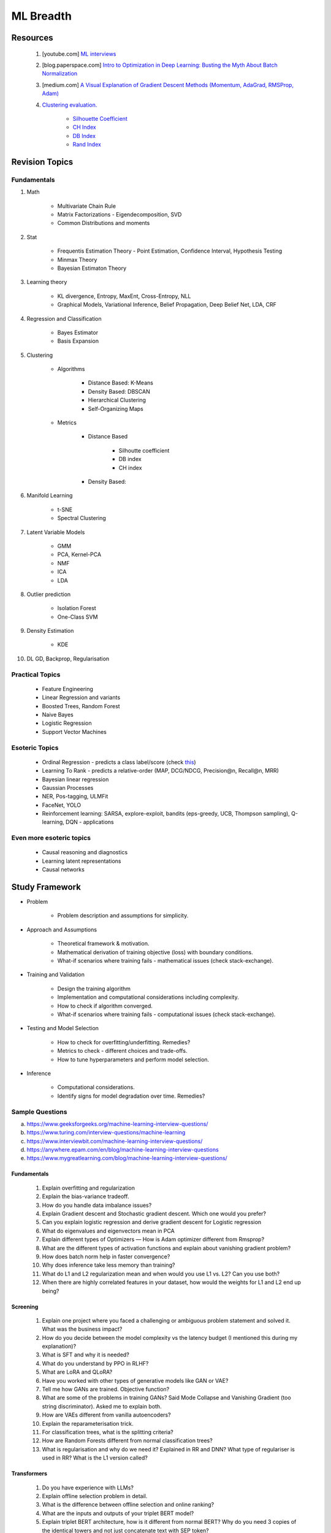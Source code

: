 
################################################################################
ML Breadth
################################################################################
********************************************************************************
Resources
********************************************************************************
	#. [youtube.com] `ML interviews <https://www.youtube.com/playlist?list=PLXmbE5IFg3EEoSAzuqbu7o8Kh8FFhTFPc>`_
	#. [blog.paperspace.com] `Intro to Optimization in Deep Learning: Busting the Myth About Batch Normalization <https://blog.paperspace.com/busting-the-myths-about-batch-normalization/>`_
	#. [medium.com] `A Visual Explanation of Gradient Descent Methods (Momentum, AdaGrad, RMSProp, Adam) <https://medium.com/towards-data-science/a-visual-explanation-of-gradient-descent-methods-momentum-adagrad-rmsprop-adam-f898b102325c>`_
	#. `Clustering evaluation. <https://scikit-learn.org/stable/modules/clustering.html#clustering-performance-evaluation>`_
	
		- `Silhouette Coefficient <https://scikit-learn.org/stable/modules/clustering.html#silhouette-coefficient>`_
		- `CH Index <https://scikit-learn.org/stable/modules/clustering.html#calinski-harabasz-index>`_
		- `DB Index <https://scikit-learn.org/stable/modules/clustering.html#davies-bouldin-index>`_
		- `Rand Index <https://scikit-learn.org/stable/modules/clustering.html#rand-index>`_

.. seealso::
	* [medium.com] `How to Crack Machine learning Interviews at FAANG! <https://medium.com/@reachpriyaa/how-to-crack-machine-learning-interviews-at-faang-78a2882a05c5>`_

********************************************************************************
Revision Topics
********************************************************************************
Fundamentals
================================================================================
#. Math

	- Multivariate Chain Rule	
	- Matrix Factorizations - Eigendecomposition, SVD
	- Common Distributions and moments
#. Stat

	- Frequentis Estimation Theory - Point Estimation, Confidence Interval, Hypothesis Testing
	- Minmax Theory
	- Bayesian Estimaton Theory
#. Learning theory

	- KL divergence, Entropy, MaxEnt, Cross-Entropy, NLL
	- Graphical Models, Variational Inference, Belief Propagation, Deep Belief Net, LDA, CRF
#. Regression and Classification

	- Bayes Estimator
	- Basis Expansion
#. Clustering

	- Algorithms

		- Distance Based: K-Means
		- Density Based: DBSCAN
		- Hierarchical Clustering
		- Self-Organizing Maps
	- Metrics

		- Distance Based

			- Silhoutte coefficient
			- DB index
			- CH index
		- Density Based:

#. Manifold Learning

	- t-SNE
	- Spectral Clustering
#. Latent Variable Models

	- GMM
	- PCA, Kernel-PCA
	- NMF
	- ICA
	- LDA
#. Outlier prediction

	- Isolation Forest
	- One-Class SVM
#. Density Estimation

	- KDE
#. DL GD, Backprop, Regularisation

Practical Topics
================================================================================
	* Feature Engineering
	* Linear Regression and variants
	* Boosted Trees, Random Forest
	* Naive Bayes
	* Logistic Regression	
	* Support Vector Machines
	
Esoteric Topics
================================================================================
	* Ordinal Regression - predicts a class label/score (check `this <https://home.ttic.edu/~nati/Publications/RennieSrebroIJCAI05.pdf>`_)
	* Learning To Rank - predicts a relative-order (MAP, DCG/NDCG, Precision@n, Recall@n, MRR)
	* Bayesian linear regression
	* Gaussian Processes
	* NER, Pos-tagging, ULMFit
	* FaceNet, YOLO
	* Reinforcement learning: SARSA, explore-exploit,  bandits (eps-greedy, UCB, Thompson sampling), Q-learning, DQN - applications

Even more esoteric topics
================================================================================
	* Causal reasoning and diagnostics
	* Learning latent representations
	* Causal networks

********************************************************************************
Study Framework
********************************************************************************
* Problem

	* Problem description and assumptions for simplicity.
* Approach and Assumptions

	* Theoretical framework & motivation.
	* Mathematical derivation of training objective (loss) with boundary conditions.
	* What-if scenarios where training fails - mathematical issues (check stack-exchange).
* Training and Validation

	* Design the training algorithm
	* Implementation and computational considerations including complexity.
	* How to check if algorithm converged.
	* What-if scenarios where training fails - computational issues (check stack-exchange).		
* Testing and Model Selection

	* How to check for overfitting/underfitting. Remedies?
	* Metrics to check - different choices and trade-offs.
	* How to tune hyperparameters and perform model selection.
* Inference

	* Computational considerations.
	* Identify signs for model degradation over time. Remedies?

Sample Questions
================================================================================
(a) https://www.geeksforgeeks.org/machine-learning-interview-questions/
(b) https://www.turing.com/interview-questions/machine-learning
(c) https://www.interviewbit.com/machine-learning-interview-questions/
(d) https://anywhere.epam.com/en/blog/machine-learning-interview-questions
(e) https://www.mygreatlearning.com/blog/machine-learning-interview-questions/

Fundamentals
--------------------------------------------------------------------------------
	#. Explain overfitting and regularization
	#. Explain the bias-variance tradeoff.
	#. How do you handle data imbalance issues?
	#. Explain Gradient descent and Stochastic gradient descent. Which one would you prefer?
	#. Can you explain logistic regression and derive gradient descent for Logistic regression
	#. What do eigenvalues and eigenvectors mean in PCA
	#. Explain different types of Optimizers — How is Adam optimizer different from Rmsprop?
	#. What are the different types of activation functions and explain about vanishing gradient problem?
	#. How does batch norm help in faster convergence?
	#. Why does inference take less memory than training?
	#. What do L1 and L2 regularization mean and when would you use L1 vs. L2? Can you use both?
	#. When there are highly correlated features in your dataset, how would the weights for L1 and L2 end up being?

Screening
--------------------------------------------------------------------------------
	#. Explain one project where you faced a challenging or ambiguous problem statement and solved it. What was the business impact?
	#. How do you decide between the model complexity vs the latency budget (I mentioned this during my explanation)?
	#. What is SFT and why it is needed?
	#. What do you understand by PPO in RLHF?
	#. What are LoRA and QLoRA?
	#. Have you worked with other types of generative models like GAN or VAE?
	#. Tell me how GANs are trained. Objective function?
	#. What are some of the problems in training GANs? Said Mode Collapse and Vanishing Gradient (too string discriminator). Asked me to explain both.
	#. How are VAEs different from vanilla autoencoders?
	#. Explain the reparameterisation trick.
	#. For classification trees, what is the splitting criteria?
	#. How are Random Forests different from normal classification trees?
	#. What is regularisation and why do we need it? Explained in RR and DNN? What type of regulariser is used in RR? What is the L1 version called?

Transformers
--------------------------------------------------------------------------------
	#. Do you have experience with LLMs?
	#. Explain offline selection problem in detail.
	#. What is the difference between offline selection and online ranking?
	#. What are the inputs and outputs of your triplet BERT model?
	#. Explain triplet BERT architecture, how is it different from normal BERT? Why do you need 3 copies of the identical towers and not just concatenate text with SEP token?
	#. How do you tackle embeddings of 3 different embeddings? 
	#. What is the meaning of doing a max-pooling over the features in terms of individual dimensions? 
	#. How is max-pooling different than doing concatenation first and then projection?
	#. Walk me through the entire BERT encoding process from input sequence in natural text to final the layer.
	#. Explain how wordpiece works. Explain the Embedding matrix. What are its dimensions?
	#. Why do we need positional encodings? Which part in the transformer layer requires this positional information?
	#. Why do we need to divide QK^T by sqrt(d_k)?
	#. Why do we need softmax?
	#. Why do we need residual connection?
	#. Explain the FC layer.
	#. What are your evaluation metrics and why do you use them?
	#. Do you know about metrics that are used for generation?
	#. Tell me some shortcomings of BLEU and ROUGE. What other metric can we use? How is perplexity defined?
	#. Do you know about Reflection? How would you evaluate LLM outputs for hallucination and other mistakes?

Theory
--------------------------------------------------------------------------------
	#. Tell me a few dimensionality reduction mechanisms - PCA and autoencoders.
	#. Explain PCA and probabilistic PCA.
	#. What is the reconstruction loss in terms of eigenvalues?
	#. Why are eigenvalues positive in this case? Can you prove that the variance-covariance matrix is PSD?
	#. How would you select the number of dimensions in PCA?
	#. Think of an autoencoder with just 1 hidden layer. How would you select the dimension in this case?
	#. Can you think of a justification for why we'd see a diminishing return as we increase the hidden dimension?
	#. Is autoencoder related to kernel-PCA?
	#. What is the loss function for VAE? Explain ELBO and the KL term.
	#. If we split ELBO further, a reconstruction loss term and another KL term comes out. How is that KL term defined? What are those corresponding distributions?
	#. Why do we use Gaussians in VAE? Why standard Gaussians? Why assuming standard Gaussian in the latent space doesn't hurt?
	#. What does this prior signify from a Bayesian perspective?
	#. How about discrete VAE? How does the reparameterization work in that case?		
	#. How would you determine if your click-prediction model has gone bad over time?
	#. If you cannot afford an A/B test, could you still evaluate this? What is the framework for these types of analysis? G-formula and propensity-score reweighting in causal inference.
	#. Can you use MSE for evaluating your classification problem instead of Cross entropy
	#. How does the loss curve for Cross entropy look?
	#. What does the "minus" in cross-entropy mean?
	#. Explain how Momentum differs from RMS prop optimizer?

Mixture
--------------------------------------------------------------------------------
	#. What is convolution Operation? Code it up.
	#. What is self attention?
	#. Derive gradient descent update rule for non negative matrix factorisation.
	#. Code non negative matrix factorisation.
	#. Derive gradient descent update rule for linear/logistic regression.
	#. Code stochastic gradient descent in linear/logistic regression setting.
	#. Code AUC.
	#. Questions related to my projects/thesis.
	#. One question from statistics: was related to Bayes theorem.
	#. Bias-variance tradeoff.
	#. Design questions: Let's say some countries don't allow showing ads for knife, gun, etc, how would you go about building a system that can classify safe queries vs unsafe queries?
	#. What's a language model?
	#. Explain the working of any click prediction model.
	#. A couple of questions related to indexing in search engine.
	#. Convolution vs feedforward.

********************************************************************************
Topics
********************************************************************************
Sample Interview Questions
================================================================================
Feature Engineering
--------------------------------------------------------------------------------
* When do we need to scale features?
* How to handle categorical features for

	* categories with a small number of possible values
	* categories with a very large number of possible values
	* ordinal categories (an order associated with them)

Mathematics
--------------------------------------------------------------------------------
* Different types of matrix factorizations. 
* How are eigenvalues related to singular values.

Statistics
--------------------------------------------------------------------------------
* You have 3 features, X, Y, Z. X and Y are correlated, Y and Z are correlated. Should X and Z also be correlated always?

Classical ML
--------------------------------------------------------------------------------
* Regression

	* What are the different ways to measure performance of a linear regression model.
* Naive Bayes

	* Some zero problem on Naive Bayes
* Trees

	* Difference between gradient boosting and XGBoost.

Applied ML
--------------------------------------------------------------------------------
* What metrics are used for a heavily imbalanced dataset?

Related StackExchanges
================================================================================
.. note::
	* `stats.stackexchange <https://stats.stackexchange.com/>`_
	* `datascience.stackexchange <https://datascience.stackexchange.com/>`_
	* `ai.stackexchange <https://ai.stackexchange.com/>`_
